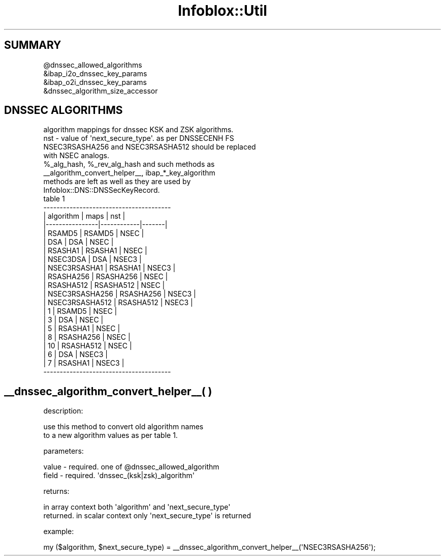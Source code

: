 .\" Automatically generated by Pod::Man 4.14 (Pod::Simple 3.40)
.\"
.\" Standard preamble:
.\" ========================================================================
.de Sp \" Vertical space (when we can't use .PP)
.if t .sp .5v
.if n .sp
..
.de Vb \" Begin verbatim text
.ft CW
.nf
.ne \\$1
..
.de Ve \" End verbatim text
.ft R
.fi
..
.\" Set up some character translations and predefined strings.  \*(-- will
.\" give an unbreakable dash, \*(PI will give pi, \*(L" will give a left
.\" double quote, and \*(R" will give a right double quote.  \*(C+ will
.\" give a nicer C++.  Capital omega is used to do unbreakable dashes and
.\" therefore won't be available.  \*(C` and \*(C' expand to `' in nroff,
.\" nothing in troff, for use with C<>.
.tr \(*W-
.ds C+ C\v'-.1v'\h'-1p'\s-2+\h'-1p'+\s0\v'.1v'\h'-1p'
.ie n \{\
.    ds -- \(*W-
.    ds PI pi
.    if (\n(.H=4u)&(1m=24u) .ds -- \(*W\h'-12u'\(*W\h'-12u'-\" diablo 10 pitch
.    if (\n(.H=4u)&(1m=20u) .ds -- \(*W\h'-12u'\(*W\h'-8u'-\"  diablo 12 pitch
.    ds L" ""
.    ds R" ""
.    ds C` ""
.    ds C' ""
'br\}
.el\{\
.    ds -- \|\(em\|
.    ds PI \(*p
.    ds L" ``
.    ds R" ''
.    ds C`
.    ds C'
'br\}
.\"
.\" Escape single quotes in literal strings from groff's Unicode transform.
.ie \n(.g .ds Aq \(aq
.el       .ds Aq '
.\"
.\" If the F register is >0, we'll generate index entries on stderr for
.\" titles (.TH), headers (.SH), subsections (.SS), items (.Ip), and index
.\" entries marked with X<> in POD.  Of course, you'll have to process the
.\" output yourself in some meaningful fashion.
.\"
.\" Avoid warning from groff about undefined register 'F'.
.de IX
..
.nr rF 0
.if \n(.g .if rF .nr rF 1
.if (\n(rF:(\n(.g==0)) \{\
.    if \nF \{\
.        de IX
.        tm Index:\\$1\t\\n%\t"\\$2"
..
.        if !\nF==2 \{\
.            nr % 0
.            nr F 2
.        \}
.    \}
.\}
.rr rF
.\" ========================================================================
.\"
.IX Title "Infoblox::Util 3"
.TH Infoblox::Util 3 "2018-06-05" "perl v5.32.0" "User Contributed Perl Documentation"
.\" For nroff, turn off justification.  Always turn off hyphenation; it makes
.\" way too many mistakes in technical documents.
.if n .ad l
.nh
.SH "SUMMARY"
.IX Header "SUMMARY"
.Vb 1
\& @dnssec_allowed_algorithms
\&
\& &ibap_i2o_dnssec_key_params
\& &ibap_o2i_dnssec_key_params
\& &dnssec_algorithm_size_accessor
.Ve
.SH "DNSSEC ALGORITHMS"
.IX Header "DNSSEC ALGORITHMS"
.Vb 4
\& algorithm mappings for dnssec KSK and ZSK  algorithms.
\& nst \- value of \*(Aqnext_secure_type\*(Aq. as per DNSSECENH FS
\& NSEC3RSASHA256  and NSEC3RSASHA512 should be  replaced
\& with NSEC analogs.
\&
\& %_alg_hash, %_rev_alg_hash  and  such  methods  as
\& _\|_algorithm_convert_helper_\|_, ibap_*_key_algorithm
\& methods  are  left  as  well  as  they are used by
\& Infoblox::DNS::DNSSecKeyRecord.
\&
\&                                table 1
\& \-\-\-\-\-\-\-\-\-\-\-\-\-\-\-\-\-\-\-\-\-\-\-\-\-\-\-\-\-\-\-\-\-\-\-\-\-\-\-
\& |    algorithm   | maps       | nst   |
\& |\-\-\-\-\-\-\-\-\-\-\-\-\-\-\-\-|\-\-\-\-\-\-\-\-\-\-\-\-|\-\-\-\-\-\-\-|
\& | RSAMD5         | RSAMD5     | NSEC  |
\& | DSA            | DSA        | NSEC  |
\& | RSASHA1        | RSASHA1    | NSEC  |
\& | NSEC3DSA       | DSA        | NSEC3 |
\& | NSEC3RSASHA1   | RSASHA1    | NSEC3 |
\& | RSASHA256      | RSASHA256  | NSEC  |
\& | RSASHA512      | RSASHA512  | NSEC  |
\& | NSEC3RSASHA256 | RSASHA256  | NSEC3 |
\& | NSEC3RSASHA512 | RSASHA512  | NSEC3 |
\& | 1              | RSAMD5     | NSEC  |
\& | 3              | DSA        | NSEC  |
\& | 5              | RSASHA1    | NSEC  |
\& | 8              | RSASHA256  | NSEC  |
\& | 10             | RSASHA512  | NSEC  |
\& | 6              | DSA        | NSEC3 |
\& | 7              | RSASHA1    | NSEC3 |
\& \-\-\-\-\-\-\-\-\-\-\-\-\-\-\-\-\-\-\-\-\-\-\-\-\-\-\-\-\-\-\-\-\-\-\-\-\-\-\-
.Ve
.SH "_\|_dnssec_algorithm_convert_helper_\|_( )"
.IX Header "__dnssec_algorithm_convert_helper__( )"
description:
.PP
.Vb 2
\& use this method to convert old algorithm names
\& to a new algorithm values as per table 1.
.Ve
.PP
parameters:
.PP
.Vb 2
\& value   \- required. one of @dnssec_allowed_algorithm
\& field   \- required. \*(Aqdnssec_(ksk|zsk)_algorithm\*(Aq
.Ve
.PP
returns:
.PP
.Vb 2
\& in array context both \*(Aqalgorithm\*(Aq and \*(Aqnext_secure_type\*(Aq
\& returned. in scalar context only \*(Aqnext_secure_type\*(Aq is returned
.Ve
.PP
example:
.PP
.Vb 1
\& my ($algorithm, $next_secure_type) = _\|_dnssec_algorithm_convert_helper_\|_(\*(AqNSEC3RSASHA256\*(Aq);
.Ve
